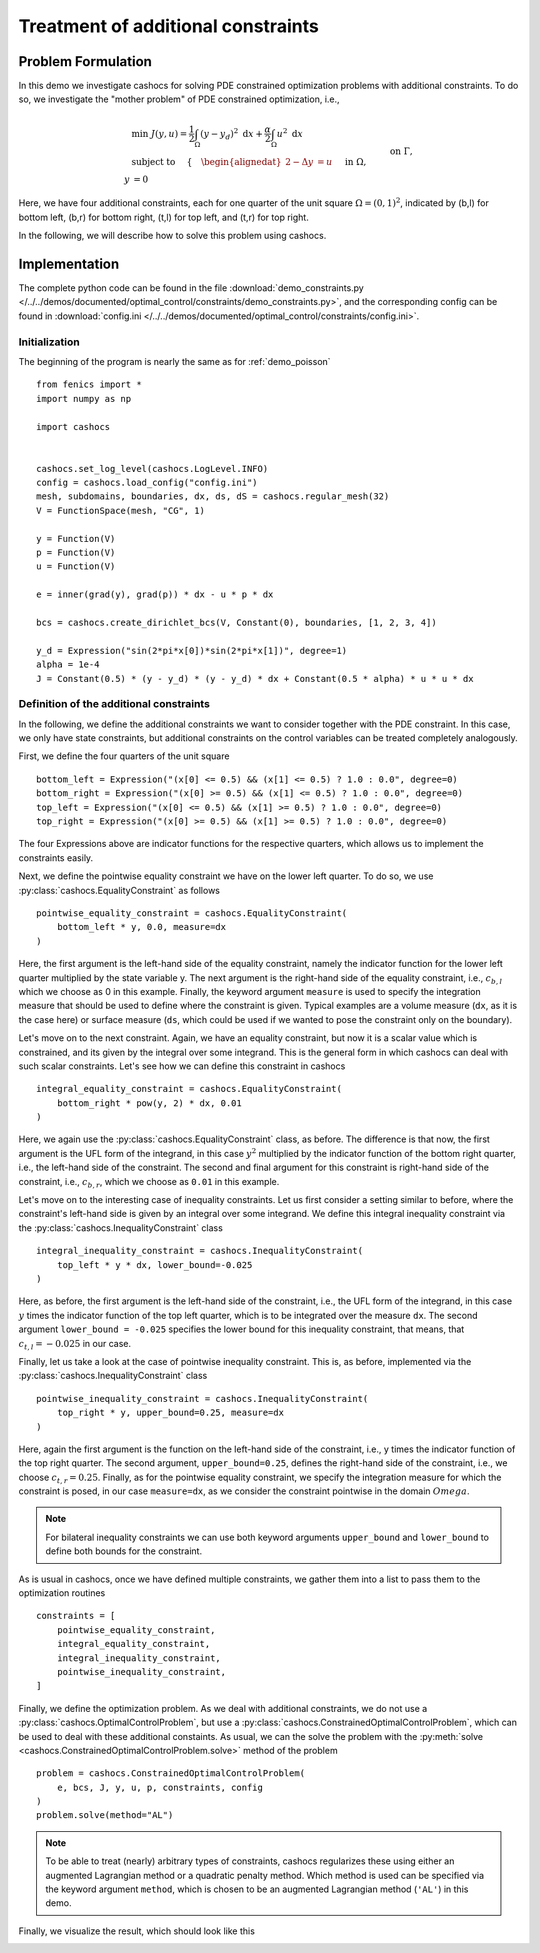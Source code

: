 .. _demo_constraints:

Treatment of additional constraints
===================================

Problem Formulation
-------------------

In this demo we investigate cashocs for solving PDE constrained optimization problems
with additional constraints. To do so, we investigate the "mother
problem" of PDE constrained optimization, i.e.,

.. math::

    &\min\; J(y,u) = \frac{1}{2} \int_{\Omega} \left( y - y_d \right)^2
    \text{ d}x + \frac{\alpha}{2} \int_{\Omega} u^2 \text{ d}x \\
    &\text{ subject to } \quad \left\lbrace \quad
    \begin{alignedat}{2}
    -\Delta y &= u \quad &&\text{ in } \Omega,\\
    y &= 0 \quad &&\text{ on } \Gamma, \\
    y &= c_{b,l} \quad &&\text{ on } \Omega_{b,l},\\
    \int_{\Omega_{b,r}} y^2 \text{ d}x &= c_{b,r},\\
    \int_{\Omega_{t,l}} y \text{ d}x &\geq c_{t,l},\\
    y &\leq c_{t,r} \quad &&\text{ in } \Omega_{t,r}.
    \end{alignedat} \right.



Here, we have four additional constraints, each for one quarter of the unit
square :math:`\Omega = (0,1)^2`, indicated by (b,l) for bottom left, (b,r) for
bottom right, (t,l) for top left, and (t,r) for top right.

In the following, we will describe how to solve this problem
using cashocs.

Implementation
--------------
The complete python code can be found in the file :download:`demo_constraints.py </../../demos/documented/optimal_control/constraints/demo_constraints.py>`,
and the corresponding config can be found in :download:`config.ini </../../demos/documented/optimal_control/constraints/config.ini>`.

Initialization
**************

The beginning of the program is nearly the same as for :ref:`demo_poisson` ::

    from fenics import *
    import numpy as np

    import cashocs


    cashocs.set_log_level(cashocs.LogLevel.INFO)
    config = cashocs.load_config("config.ini")
    mesh, subdomains, boundaries, dx, ds, dS = cashocs.regular_mesh(32)
    V = FunctionSpace(mesh, "CG", 1)

    y = Function(V)
    p = Function(V)
    u = Function(V)

    e = inner(grad(y), grad(p)) * dx - u * p * dx

    bcs = cashocs.create_dirichlet_bcs(V, Constant(0), boundaries, [1, 2, 3, 4])

    y_d = Expression("sin(2*pi*x[0])*sin(2*pi*x[1])", degree=1)
    alpha = 1e-4
    J = Constant(0.5) * (y - y_d) * (y - y_d) * dx + Constant(0.5 * alpha) * u * u * dx
    
    
Definition of the additional constraints
****************************************

In the following, we define the additional constraints we want to consider together with
the PDE constraint. In this case, we only have state constraints, but additional constraints
on the control variables can be treated completely analogously.

First, we define the four quarters of the unit square ::

    bottom_left = Expression("(x[0] <= 0.5) && (x[1] <= 0.5) ? 1.0 : 0.0", degree=0)
    bottom_right = Expression("(x[0] >= 0.5) && (x[1] <= 0.5) ? 1.0 : 0.0", degree=0)
    top_left = Expression("(x[0] <= 0.5) && (x[1] >= 0.5) ? 1.0 : 0.0", degree=0)
    top_right = Expression("(x[0] >= 0.5) && (x[1] >= 0.5) ? 1.0 : 0.0", degree=0)

The four Expressions above are indicator functions for the respective quarters, which
allows us to implement the constraints easily.
    
Next, we define the pointwise equality constraint we have on the lower left quarter.
To do so, we use :py:class:`cashocs.EqualityConstraint` as follows ::

    pointwise_equality_constraint = cashocs.EqualityConstraint(
        bottom_left * y, 0.0, measure=dx
    )

Here, the first argument is the left-hand side of the equality constraint, namely the 
indicator function for the lower left quarter multiplied by the state variable y.
The next argument is the right-hand side of the equality constraint, i.e.,
:math:`c_{b,l}` which we choose as 0 in this example.
Finally, the keyword argument ``measure`` is used to specify the integration measure 
that should be used to define where the constraint is given. Typical examples are a volume
measure (``dx``, as it is the case here) or surface measure (``ds``, which could be used
if we wanted to pose the constraint only on the boundary).

Let's move on to the next constraint. Again, we have an equality constraint, but now 
it is a scalar value which is constrained, and its given by the integral over some 
integrand. This is the general form in which cashocs can deal with such scalar constraints.
Let's see how we can define this constraint in cashocs ::

    integral_equality_constraint = cashocs.EqualityConstraint(
        bottom_right * pow(y, 2) * dx, 0.01
    )

Here, we again use the :py:class:`cashocs.EqualityConstraint` class, as before. The 
difference is that now, the first argument is the UFL form of the integrand, in this
case :math:`y^2` multiplied by the indicator function of the bottom right quarter, i.e.,
the left-hand side of the constraint.
The second and final argument for this constraint is right-hand side of the constraint,
i.e., :math:`c_{b,r}`, which we choose as ``0.01`` in this example.

Let's move on to the interesting case of inequality constraints. Let us first consider
a setting similar to before, where the constraint's left-hand side is given by an integral
over some integrand. We define this integral inequality constraint via the 
:py:class:`cashocs.InequalityConstraint` class ::

    integral_inequality_constraint = cashocs.InequalityConstraint(
        top_left * y * dx, lower_bound=-0.025
    )

Here, as before, the first argument is the left-hand side of the constraint, i.e., the UFL
form of the integrand, in this case :math:`y` times the indicator function of the top left
quarter, which is to be integrated over the measure ``dx``. The second argument
``lower_bound = -0.025`` specifies the lower bound for this inequality constraint, that means,
that :math:`c_{t,l} = -0.025` in our case. 

Finally, let us take a look at the case of pointwise inequality constraint. This is,
as before, implemented via the :py:class:`cashocs.InequalityConstraint` class ::

    pointwise_inequality_constraint = cashocs.InequalityConstraint(
        top_right * y, upper_bound=0.25, measure=dx
    )
    
Here, again the first argument is the function on the left-hand side of the constraint,
i.e., y times the indicator function of the top right quarter. The second argument,
``upper_bound=0.25``, defines the right-hand side of the constraint, i.e., we choose
:math:`c_{t,r} = 0.25`. Finally, as for the pointwise equality constraint, we specify
the integration measure for which the constraint is posed, in our case
``measure=dx``, as we consider the constraint pointwise in the domain :math:`Omega`.

.. note::
    
    For bilateral inequality constraints we can use both keyword arguments ``upper_bound``
    and ``lower_bound`` to define both bounds for the constraint.

As is usual in cashocs, once we have defined multiple constraints, we gather them into
a list to pass them to the optimization routines ::

    constraints = [
        pointwise_equality_constraint,
        integral_equality_constraint,
        integral_inequality_constraint,
        pointwise_inequality_constraint,
    ]
    
Finally, we define the optimization problem. As we deal with additional constraints,
we do not use a :py:class:`cashocs.OptimalControlProblem`, but use a
:py:class:`cashocs.ConstrainedOptimalControlProblem`, which can be used to deal with 
these additional constaints. As usual, we can the solve the problem with the 
:py:meth:`solve <cashocs.ConstrainedOptimalControlProblem.solve>` method of the problem ::

    problem = cashocs.ConstrainedOptimalControlProblem(
        e, bcs, J, y, u, p, constraints, config
    )
    problem.solve(method="AL")
    
.. note::

    To be able to treat (nearly) arbitrary types of constraints, cashocs regularizes 
    these using either an augmented Lagrangian method or a quadratic penalty method.
    Which method is used can be specified via the keyword argument ``method``, which
    is chosen to be an augmented Lagrangian method (``'AL'``) in this demo.

Finally, we visualize the result, which should look like this


.. image:: /../../demos/documented/optimal_control/constraints/img_constraints.png
